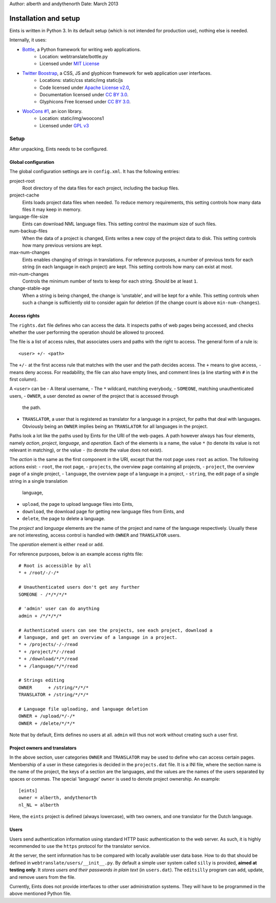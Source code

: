 Author: alberth and andythenorth
Date:   March 2013

======================
Installation and setup
======================
Eints is written in Python 3. In its default setup (which is not intended for
production use), nothing else is needed.

Internally, it uses:

- `Bottle <http://bottlepy.org/>`_, a Python framework for writing web applications.
    - Location: webtranslate/bottle.py
    - Licensed under `MIT License <http://bottlepy.org/docs/dev/#license>`_
- `Twitter Boostrap <http://twitter.github.com/bootstrap/>`_, a CSS, JS and glyphicon framework for web application user interfaces.
    - Locations: static/css static/img static/js
    - Code licensed under `Apache License v2.0 <http://www.apache.org/licenses/LICENSE-2.0>`_,
    - Documentation licensed under `CC BY 3.0 <http://creativecommons.org/licenses/by/3.0/>`_.
    - Glyphicons Free licensed under `CC BY 3.0 <http://creativecommons.org/licenses/by/3.0/>`_.
- `WooCons #1 <http://www.woothemes.com/2010/08/woocons1/>`_, an icon library.
    - Location: static/img/woocons1
    - Licensed under `GPL v3 <http://www.gnu.org/licenses/gpl.html>`_

Setup
=====
After unpacking, Eints needs to be configured.

Global configuration
--------------------
The global configuration settings are in ``config.xml``. It has the following
entries:

project-root
  Root directory of the data files for each project, including the backup
  files.

project-cache
  Eints loads project data files when needed. To reduce memory requirements,
  this setting controls how many data files it may keep in memory.

language-file-size
  Eints can download NML language files. This setting control the maximum size
  of such files.

num-backup-files
  When the data of a project is changed, Eints writes a new copy of the
  project data to disk. This setting controls how many previous versions are
  kept.

max-num-changes
  Eints enables changing of strings in translations. For reference purposes, a
  number of previous texts for each string (in each language in each project)
  are kept. This setting controls how many can exist at most.

min-num-changes
  Controls the minimum number of texts to keep for each string. Should be at
  least ``1``.

change-stable-age
  When a string is being changed, the change is 'unstable', and will be kept
  for a while. This setting controls when such a change is sufficiently old to
  consider again for deletion (if the change count is above
  ``min-num-changes``).


Access rights
-------------
The ``rights.dat`` file defines who can access the data. It inspects paths of
web pages being accessed, and checks whether the user performing the operation
should be allowed to proceed.

The file is a list of access rules, that associates users and paths with the
right to access. The general form of a rule is::

        <user> +/- <path>

The ``+/-`` at the first access rule that matches with the user and the path
decides access. The ``+`` means to give access, ``-`` means deny access.
For readability, the file can also have empty lines, and comment lines (a line
starting with ``#`` in the first column).

A ``<user>`` can be
- A literal username,
- The ``*`` wildcard, matching everybody,
- ``SOMEONE``, matching unauthenticated users,
- ``OWNER``, a user denoted as owner of the project that is accessed through
  the path.
- ``TRANSLATOR``, a user that is registered as translator for a language in a
  project, for paths that deal with languages. Obviously being an ``OWNER``
  implies being an ``TRANSLATOR`` for all languages in the project.

Paths look a lot like the paths used by Eints for the URI of the web-pages. A
path however always has four elements, namely *action*, *project*, *language*,
and *operation*. Each of the elements is a name, the value ``*`` (to denote
its value is not relevant in matching), or the value ``-`` (to denote the
value does not exist).

The *action* is the same as the first component in the URI, except that the
root page uses ``root`` as action. The following actions exist:
- ``root``, the root page,
- ``projects``, the overview page containing all projects,
- ``project``, the overview page of a single project,
- ``language``, the overview page of a language in a project,
- ``string``, the edit page of a single string in a single translation
  language,
- ``upload``, the page to upload language files into Eints,
- ``download``, the download page for getting new language files from Eints,
  and
- ``delete``, the page to delete a language.

The *project* and *language* elements are the name of the project and name of
the language respectively. Usually these are not interesting, access control
is handled with ``OWNER`` and ``TRANSLATOR`` users.

The *operation* element is either ``read`` or ``add``.

For reference purposes, below is an example access rights file::

        # Root is accessible by all
        * + /root/-/-/*

        # Unauthenticated users don't get any further
        SOMEONE - /*/*/*/*

        # 'admin' user can do anything
        admin + /*/*/*/*

        # Authenticated users can see the projects, see each project, download a
        # language, and get an overview of a language in a project.
        * + /projects/-/-/read
        * + /project/*/-/read
        * + /download/*/*/read
        * + /language/*/*/read

        # Strings editing
        OWNER      + /string/*/*/*
        TRANSLATOR + /string/*/*/*

        # Language file uploading, and language deletion
        OWNER + /upload/*/-/*
        OWNER + /delete/*/*/*

Note that by default, Eints defines no users at all. ``admin`` will thus not
work without creating such a user first.

Project owners and translators
------------------------------
In the above section, user categories ``OWNER`` and ``TRANSLATOR`` may be used to
define who can access certain pages.
Membership of a user in these categories is decided in the ``projects.dat``
file. It is a INI file, where the section name is the name of the project, the
keys of a section are the languages, and the values are the names of the users
separated by spaces or commas.
The special 'language' ``owner`` is used to denote project ownership.
An example::

        [eints]
        owner = alberth, andythenorth
        nl_NL = alberth

Here, the ``eints`` project is defined (always lowercase), with two owners,
and one translator for the Dutch language.


Users
-----
Users send authentication information using standard HTTP basic authentication
to the web server. As such, it is highly recommended to use the ``https``
protocol for the translator service.

At the server, the sent information has to be compared with locally available
user data base. How to do that should be defined in
``webtranslate/users/__init__.py``. By default a simple user system called
``silly`` is provided, **aimed at testing only**.
It *stores users and their passwords in plain text* (in ``users.dat``). The
``editsilly`` program can add, update, and remove users from the file.

Currently, Eints does not provide interfaces to other user administration
systems. They will have to be programmed in the above mentioned Python file.

.. vim: tw=78 spell
